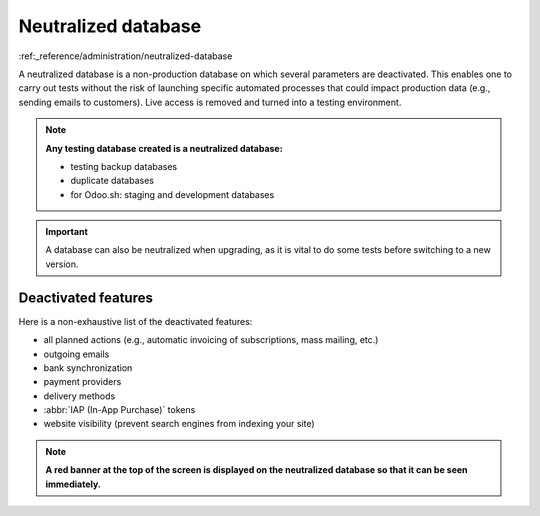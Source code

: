 ====================
Neutralized database
====================

:ref:_reference/administration/neutralized-database

A neutralized database is a non-production database on which several parameters are deactivated.
This enables one to carry out tests without the risk of launching specific automated processes that
could impact production data (e.g., sending emails to customers). Live access is removed and
turned into a testing environment.

.. note::
   **Any testing database created is a neutralized database:**

   - testing backup databases
   - duplicate databases
   - for Odoo.sh: staging and development databases

.. important::
   A database can also be neutralized when upgrading, as it is vital to do some tests before
   switching to a new version.



Deactivated features
====================

Here is a non-exhaustive list of the deactivated features:

- all planned actions (e.g., automatic invoicing of subscriptions, mass mailing, etc.)
- outgoing emails
- bank synchronization
- payment providers
- delivery methods
- :abbr:`IAP (In-App Purchase)` tokens
- website visibility (prevent search engines from indexing your site)

.. note::
   **A red banner at the top of the screen is displayed on the neutralized database so that it can
   be seen immediately.**
